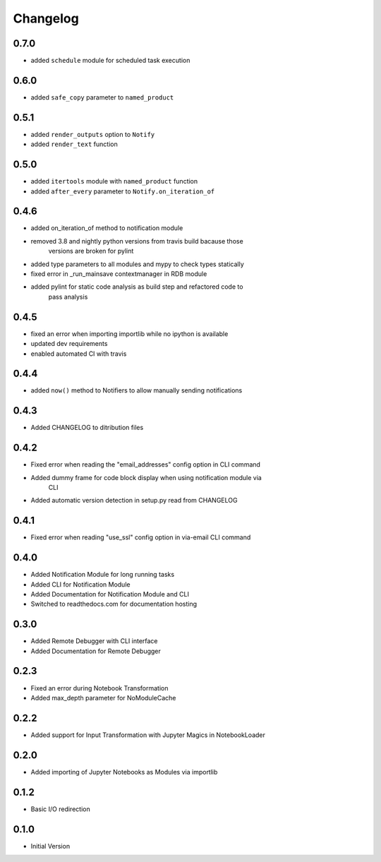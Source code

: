 *********
Changelog
*********

0.7.0
*****

- added ``schedule`` module for scheduled task execution

0.6.0
*****

- added ``safe_copy`` parameter to ``named_product``

0.5.1
*****

- added ``render_outputs`` option to ``Notify``
- added ``render_text`` function

0.5.0
*****

- added ``itertools`` module with ``named_product`` function
- added ``after_every`` parameter to ``Notify.on_iteration_of``

0.4.6
*****

- added on_iteration_of method to notification module
- removed 3.8 and nightly python versions from travis build bacause those
    versions are broken for pylint
- added type parameters to all modules and mypy to check types statically
- fixed error in _run_mainsave contextmanager in RDB module
- added pylint for static code analysis as build step and refactored code to
    pass analysis

0.4.5
*****

- fixed an error when importing importlib while no ipython is available
- updated dev requirements
- enabled automated CI with travis

0.4.4
*****

- added ``now()`` method to Notifiers to allow manually sending notifications

0.4.3
*****

- Added CHANGELOG to ditribution files

0.4.2
*****

- Fixed error when reading the "email_addresses" config option in CLI command
- Added dummy frame for code block display when using notification module via
    CLI
- Added automatic version detection in setup.py read from CHANGELOG

0.4.1
*****

- Fixed error when reading "use_ssl" config option in via-email CLI command

0.4.0
*****

- Added Notification Module for long running tasks
- Added CLI for Notification Module
- Added Documentation for Notification Module and CLI
- Switched to readthedocs.com for documentation hosting

0.3.0
*****

- Added Remote Debugger with CLI interface
- Added Documentation for Remote Debugger

0.2.3
*****

- Fixed an error during Notebook Transformation
- Added max_depth parameter for NoModuleCache

0.2.2
*****

- Added support for Input Transformation with Jupyter Magics in NotebookLoader

0.2.0
*****

- Added importing of Jupyter Notebooks as Modules via importlib

0.1.2
*****

- Basic I/O redirection

0.1.0
*****

- Initial Version
